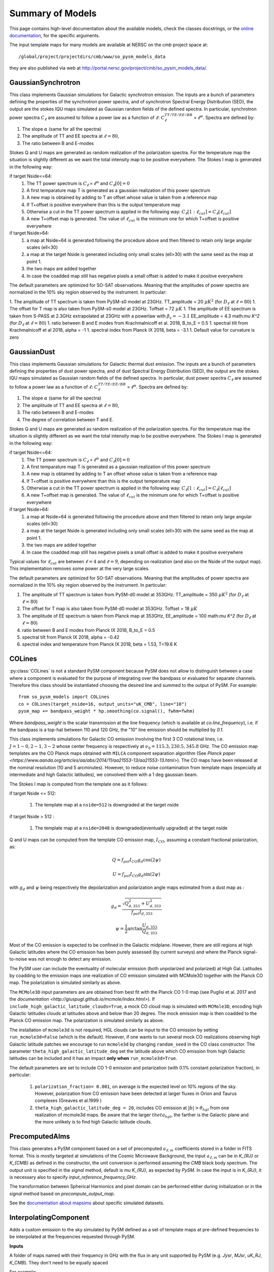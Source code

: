 Summary of Models
**********************

This page contains high-level documentation about the available models,
check the classes docstrings, or the `online documentation <https://so-pysm-models.readthedocs.io/en/latest/so_pysm_models/index.html#classes>`_, for the specific arguments.

The input template maps for many models are available at NERSC on the `cmb` project space at::

    /global/project/projectdirs/cmb/www/so_pysm_models_data

they are also published via web at http://portal.nersc.gov/project/cmb/so_pysm_models_data/.

GaussianSynchrotron
===================

This class implements Gaussian simulations for Galactic synchrotron emission.
The inputs are a bunch of parameters defining the properties of the synchrotron power spectra, and of synchrotron Spectral Energy Distribution (SED), the output are the stokes IQU maps simulated as Gaussian random fields of the defined spectra.
In particular, synchrotron power spectra :math:`C_{\ell}` are assumed to follow a power law as a function of :math:`\ell`: :math:`C_{\ell}^{TT/TE/EE/BB}\propto\ell^{\alpha}`.
Spectra are defined by:

1. The slope :math:`\alpha` (same for all the spectra)
2. The amplitude of TT and EE spectra at :math:`\ell=80`,
3. The ratio between B and E-modes

Stokes Q and U maps are generated as random realization of the polarization spectra. For the temperature map the situation is slightly different as we want the total intensity map to be positive everywhere.
The Stokes I map is generated in the following way:

if target Nside<=64:
    1. The TT power spectrum is  :math:`C_\ell \propto \ell^\alpha` and :math:`C_\ell[0]=0`
    2. A first temparature map T is generated as a gaussian realization of this power spectrum
    3. A new map is obtained by adding to T an offset whose value is taken from a reference map
    4. If T+offset is positive everywhere than this is the output temperature map
    5. Otherwise a cut in the TT power spectrum is applied in the following way: :math:`C_\ell[1:\ell_{cut}] = C_\ell[\ell_{cut}]`
    6. A new T+offset map is generated. The value of :math:`\ell_{cut}` is the minimum one for which T+offset is positive everywhere

if target Nside>64:
    1. a map at Nside=64 is generated following the procedure above and then filtered to retain only large angular scales (ell<30)
    2. a map at the target Nside is generated including only small scales (ell>30) with the same seed as the map at point 1.
    3. the two maps are added together
    4. In case the coadded map still has negative pixels a small offset is added to make it positive everywhere


The default parameters are optimized for SO-SAT observations. Meaning that the amplitudes of power spectra are normalized in the 10% sky region observed by the instrument. In particular:

1. The amplitude of TT spectrum is taken from PySM-s0 model at 23GHz.  TT_amplitude = 20 :math:`\mu K^2` (for :math:`D_\ell` at :math:`\ell=80`)
1. The offset for T map is also taken from PySM-s0 model at 23GHz.  Toffset = 72 :math:`\mu K`
1. The amplitude of EE spectrum is taken from S-PASS at 2.3GHz extrapolated at 23GHz with a powerlaw with :math:`\beta_s=-3.1` EE_amplitude = 4.3 math:`\mu K^2` (for :math:`D_\ell` at :math:`\ell=80`)
1. ratio between B and E modes from Krachmalnicoff et al. 2018, B_to_E = 0.5
1. spectral tilt from Krachmalnicoff et al 2018,  alpha = -1
1. spectral index from Planck IX 2018, beta = -3.1
1. Default value for curvature is zero


GaussianDust
============

This class implements Gaussian simulations for Galactic thermal dust emission.
The inputs are a bunch of parameters defining the properties of dust power spectra, and of dust Spectral Energy Distribution (SED), the output are the stokes IQU maps simulated as Gaussian random fields of the defined spectra.
In particular, dust power spectra :math:`C_{\ell}` are assumed to follow a power law as a function of :math:`\ell`: :math:`C_{\ell}^{TT/TE/EE/BB}\propto\ell^{\alpha}`.
Spectra are defined by:

1. The slope :math:`\alpha` (same for all the spectra)
2. The amplitude of TT and EE spectra at :math:`\ell=80`,
3. The ratio between B and E-modes
4. The degree of correlation between T and E.

Stokes Q and U maps are generated as random realization of the polarization spectra. For the temperature map the situation is slightly different as we want the total intensity map to be positive everywhere.
The Stokes I map is generated in the following way:

if target Nside<=64:
    1. The TT power spectrum is  :math:`C_\ell \propto \ell^\alpha` and :math:`C_\ell[0]=0`
    2. A first temparature map T is generated as a gaussian realization of this power spectrum
    3. A new map is obtained by adding to T an offset whose value is taken from a reference map
    4. If T+offset is positive everywhere than this is the output temperature map
    5. Otherwise a cut in the TT power spectrum is applied in the following way: :math:`C_\ell[1:\ell_{cut}] = C_\ell[\ell_{cut}]`
    6. A new T+offset map is generated. The value of :math:`\ell_{cut}` is the minimum one for which T+offset is positive everywhere

if target Nside>64:
    1. a map at Nside=64 is generated following the procedure above and then filtered to retain only large angular scales (ell<30)
    2. a map at the target Nside is generated including only small scales (ell>30) with the same seed as the map at point 1.
    3. the two maps are added together
    4. In case the coadded map still has negative pixels a small offset is added to make it positive everywhere

Typical values for :math:`\ell_{cut}` are between :math:`\ell=4` and :math:`\ell=9`, depending on realization (and also on the Nside of the output map). This implementation removes some power at the very large scales.

The default parameters are optimized for SO-SAT observations. Meaning that the amplitudes of power spectra are normalized in the 10% sky region observed by the instrument. In particular:

#. The amplitude of TT spectrum is taken from PySM-d0 model at 353GHz.  TT_amplitude = 350 :math:`\mu K^2` (for :math:`D_\ell` at :math:`\ell=80`)
#. The offset for T map is also taken from PySM-d0 model at 353GHz.  Toffset = 18 :math:`\mu K`
#. The amplitude of EE spectrum is taken from Planck map at 353GHz, EE_amplitude = 100 math:`\mu K^2` (for :math:`D_\ell` at :math:`\ell=80`)
#. ratio between B and E modes from Planck IX 2018, B_to_E = 0.5
#. spectral tilt from Planck IX 2018, alpha = -0.42
#. spectral index and temperature from Planck IX 2018, beta = 1.53, T=19.6 K


COLines
=======

:py:class:`COLines` is not a standard PySM component because PySM does not allow to distinguish between a case where a component is evaluated for the purpose of integrating over the bandpass or evaluated for separate channels.
Therefore this class should be instantiated choosing the desired line and summed to the output of PySM.
For example::

    from so_pysm_models import COLines
    co = COLines(target_nside=16, output_units="uK_CMB", line="10")
    pysm_map += bandpass_weight * hp.smoothing(co.signal(), fwhm=fwhm)

Where `bandpass_weight` is the scalar transmission at the line frequency (which is available at `co.line_frequency`), i.e. if the bandpass is a top-hat between 110 and 120 GHz, the "10" line emission should be multiplied by `0.1`.

This class implements simulations for Galactic CO emission involving the first 3 CO rotational lines, i.e. :math:`J=1-0,2-1,3-2` whose center frequency is respectively at :math:`\nu_0 = 115.3, 230.5,345.8` GHz. The CO emission map templates are the CO Planck maps obtained with ``MILCA`` component separation algorithm (See `Planck paper <https://www.aanda.org/articles/aa/abs/2014/11/aa21553-13/aa21553-13.html>`). The CO maps have been released at the nominal resolution (10 and 5 arcminutes). However, to reduce  noise contamination from template maps (especially at intermediate and high Galactic latitudes), we  convolved them with a 1 deg gaussian beam.

The Stokes I map is computed from the template one as it follows:

if target Nside <= 512:

    #. The template map at a ``nside=512``  is downgraded at the target nside

if target Nside > 512 :

    #. The template map at a ``nside=2048``  is downgraded(eventually upgraded) at the target nside

Q and U maps can be computed from the template CO emission  map, :math:`I_{CO}`,  assuming a constant  fractional polarization, as:

.. math::

    Q = f_{pol} I_{CO}  g_d \cos( 2 \psi)

    U  = f_{pol} I_{CO}  g_d \sin( 2 \psi)

with :math:`g_d` and :math:`\psi` being respectively the depolarization and polarization angle maps estimated from a dust map as :

.. math::

    g_d = \frac{ \sqrt{Q^2_{d,353}    + U^2_{d,353}   } }{f_{pol} I_{d,353} }

    \psi = \frac{1}{2} \arctan {\frac{U_{d,353}}{Q_{d,353}}}


Most of the CO emission is expected to be confined in the  Galactic midplane. However, there are still regions at high Galactic latitudes  where the CO emission has been purely assessed (by current surveys) and where the Planck signal-to-noise was not enough to detect any emission.

The PySM user can include the eventuality of molecular emission (both unpolarized and polarized) at High Gal. Latitudes by coadding to the emission maps one realization of CO emission simulated with MCMole3D together with  the Planck CO map. The polarization is simulated similarly as above.

The ``MCMole3D`` input parameters  are are obtained from best fit with the Planck CO 1-0 map (see Puglisi et al. 2017 and the `documentation <http://giuspugl.github.io/mcmole/index.html>`). If ``include_high_galactic_latitude_clouds=True``, a mock CO cloud map is simulated with ``MCMole3D``, encoding high Galactic latitudes clouds at latitudes above and below  than 20 degres. The mock emission map is then coadded to the Planck CO emission map. The polarization is simulated similarly as above.

The installation of ``mcmole3d`` is not required, HGL clouds can be input to the CO emission by setting ``run_mcmole3d=False``  (which is the default). However, if one wants to run several mock CO  realizations observing high Galactic latitude patches we encourage to run ``mcmole3d`` by changing ``random_seed`` in the CO class constructor. The parameter ``theta_high_galactic_latitude_deg`` set the latitude above which CO emission from high Galactic latitudes can be included and it has an impact **only when** ``run_mcmole3d=True``.

The default parameters are set to include  CO 1-0 emission and polarization (with 0.1% constant polarization fraction), in particular:

    #. ``polarization_fraction= 0.001``, on average is the expected level on 10% regions of the sky. However, polarization from CO emission have been detected at larger fluxes in  Orion and Taurus complexes (Greaves et al.1999 )
    #. ``theta_high_galactic_latitude_deg = 20``, includes CO emission at :math:`|b|>\theta_{hgl}` from one realization of mcmole3d maps. Be aware that the larger :math:`theta_{hgl}`,  the farther is the  Galactic plane and  the more unlikely is to find high Galactic latitude clouds.



PrecomputedAlms
===============

This class generates a PySM component based on a set of precomputed :math:`a_{\ell,m}` coefficients stored in a folder
in FITS format.
This is mostly targeted at simulations of the Cosmic Microwave Background, the input :math:`a_{\ell,m}` can be in
`K_{RJ}` or `K_{CMB}` as defined in the constructor, the unit conversion is performed assuming  the `CMB` black body spectrum.
The output unit is specified in the `signal` method, default is `\mu K_{RJ}`, as expected by `PySM`.
In case the input is in `K_{RJ}`, it is necessary also to specify `input_reference_frequency_GHz`.

The transformation between Spherical Harmonics and pixel domain can be performed either during initialization or in the
`signal` method based on `precompute_output_map`.

See the `documentation about mapsims <https://mapsims.readthedocs.io>`_ about specific simulated datasets.

InterpolatingComponent
======================

Adds a custom emission to the sky simulated by PySM defined as a set of template maps at pre-defined frequencies to be interpolated at the frequencies requested through PySM.

**Inputs**

A folder of maps named with their frequency in GHz with the flux in any unit supported
by PySM (e.g. `Jysr`, `MJsr`, `uK_RJ`, `K_CMB`).  They don't need to be equally spaced

For example:

.. code-block:: bash

    ls `cib_precomputed_maps/`
    0010.0.fits 0015.0.fits 0018.0.fits

**Usage**

Instantiate `InterpolatingComponent` and point it to the folder, define the unit and the target nside (same used by PySM).
It supports all `interpolation_kind` of :py:func:`scipy.interpolate.interp1d`, e.g. "nearest", "linear", "quadratic", "cubic"::

    cib = InterpolatingComponent(path="cib_precomputed_maps", input_units="MJysr", target_nside=nside, interpolation_kind="linear",
                             has_polarization=False, verbose=True)

`Full example notebook <https://gist.github.com/zonca/08751497b040ec9d62ff5175573c786e>`_

WebSky
======

The Websky suite of simulated extragalactic component maps, determined from large scale structure light cone realizations and  based on Lagrangian perturbation theory, Peak Patch Lagrangian halo finding, and modeling of SZ and CIB effects, can be read into PySM as precomputed external fits files using InterpolatingComponent.  More information on the Peak Patch halo finding method can be found in `Stein, Alvarez, and Bond (2018) <https://arxiv.org/abs/1810.07727>`_, and selected maps and halo catalogs are available from the `Websky website <http://mocks.cita.utoronto.ca/websky>`_. For a description of the models as implemented for Simons Observatory, see the `SO Websky model repository <https://github.com/simonsobs/websky_model>`_.

Websky maps generated as input for PySM are described below. Currently, cosmic infrared background at SO frquencies are available, with tSZ and kSZ coming soon.

**Cosmic Infrared Background**

The Planck (2013) CIB halo model is used, along with a halo occupation distribution. More details can be found `here <https://github.com/simonsobs/websky_model>`_. 

The current version of the maps are of intensity in units of MJy/Sr with filename convenction cib_ns[NSIDE]_nu[FREQ].fits e.g. cib_ns4096_nu0027.fits is the map of CIB intensity at 27 GHz and will be used by InterpolatingComponent at that frequency, and can be found on nersc at `/project/projectdirs/sobs/v4_sims/mbs/websky/data/v0.2`. There are 18 fits files at Nside=4096 at frequencies [27, 39, 93, 145, 225, 280] +/- 1 GHz. These intensities were selected because in order to be able to interpolate accurately at the 6 frequencies of interest with as few maps as possible. More frequencies will be made available after a full set of map based simulations at those bands that include correlated lensing and SZ components has been implemented.

**Thermal SZ Effect**

Provided is a map of the Compton-y parameter and is based on Battaglia et al. (2012) pressure profiles, more details `here <https://github.com/simonsobs/websky_model>`_. Not yet implemented in PySM.

**Kinetic SZ Effect**

Provided is a map of the temperature fluctuation due to line of sight peculiear velocities of electrons along the line of sight. Electrons are assumed to follow an NFW profile interior to halos and second order LPT outside, more details `here <https://github.com/simonsobs/websky_model>`_. Not yet implemented in PySM.

**Lensing Convergence** 

Provided is a map of the lensing convergence due to fluctuations in the matter distribution along the line of sight. Matter is assumed to follow an NFW profile interior to halos and second order LPT outside. This convergence map is used to lense a Gaussian realization of the unlensed primary CMB, which is then read into PySM as the primary lensed CMB.
